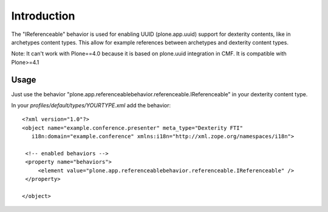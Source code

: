Introduction
============

The "IReferenceable" behavior is used for enabling UUID (plone.app.uuid) support
for dexterity contents, like in archetypes content types. This allow for example
references between archetypes and dexterity content types.

Note: It can't work with Plone==4.0 because it is based on plone.uuid integration in
CMF. It is compatible with Plone>=4.1

Usage
-----

Just use the behavior "plone.app.referenceablebehavior.referenceable.IReferenceable" in
your dexterity content type.

In your *profiles/default/types/YOURTYPE.xml* add the behavior::

    <?xml version="1.0"?>
    <object name="example.conference.presenter" meta_type="Dexterity FTI"
       i18n:domain="example.conference" xmlns:i18n="http://xml.zope.org/namespaces/i18n">

     <!-- enabled behaviors -->
     <property name="behaviors">
         <element value="plone.app.referenceablebehavior.referenceable.IReferenceable" />
     </property>

    </object>
